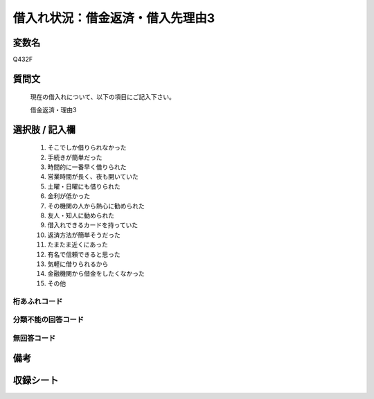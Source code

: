 .. title:: Q432F
.. rst-class:: item

====================================================================================================
借入れ状況：借金返済・借入先理由3
====================================================================================================

.. rst-class:: varname

変数名
==================

Q432F

.. rst-class:: question

質問文
==================


   現在の借入れについて、以下の項目にご記入下さい。


   借金返済・理由3



.. rst-class:: answer

選択肢 / 記入欄
======================

  1. そこでしか借りられなかった
  2. 手続きが簡単だった
  3. 時間的に一番早く借りられた
  4. 営業時間が長く、夜も開いていた
  5. 土曜・日曜にも借りられた
  6. 金利が低かった
  7. その機関の人から熱心に勧められた
  8. 友人・知人に勧められた
  9. 借入れできるカードを持っていた
  10. 返済方法が簡単そうだった
  11. たまたま近くにあった
  12. 有名で信頼できると思った
  13. 気軽に借りられるから
  14. 金融機関から借金をしたくなかった
  15. その他
  



.. rst-class:: overflow

桁あふれコード
-------------------------------
  


.. rst-class:: not_classified

分類不能の回答コード
-------------------------------------
  


.. rst-class:: not_available

無回答コード
-------------------------------------
  


.. rst-class:: bikou

備考
==================
 



.. rst-class:: include_sheet

収録シート
=======================================
.. hlist::
   :columns: 3
   
   
   * p2_2
   
   * p3_2
   
   * p4_2
   
   * p5a_2
   
   * p5b_2
   
   * p6_2
   
   * p7_2
   
   * p8_2
   
   * p9_2
   
   * p10_2
   
   * p11ab_2
   
   * p11c_2
   
   * p12_2
   
   * p13_2
   
   * p14_2
   
   * p15_2
   
   * p16abc_2
   
   * p16d_2
   
   * p17_2
   
   * p18_2
   
   * p19_2
   
   


.. index:: Q432F